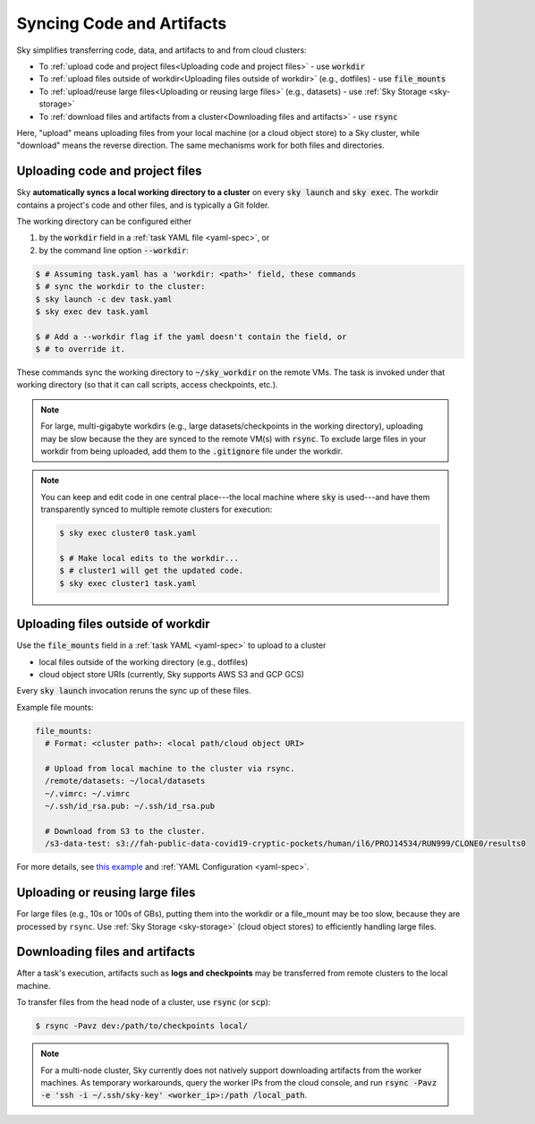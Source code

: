 .. _sync-code-artifacts:
Syncing Code and Artifacts
====================================

Sky simplifies transferring code, data, and artifacts to and
from cloud clusters:

- To :ref:`upload code and project files<Uploading code and project files>` - use :code:`workdir`

- To :ref:`upload files outside of workdir<Uploading files outside of workdir>` (e.g., dotfiles) - use :code:`file_mounts`

- To :ref:`upload/reuse large files<Uploading or reusing large files>` (e.g., datasets) - use :ref:`Sky Storage <sky-storage>`

- To :ref:`download files and artifacts from a cluster<Downloading files and artifacts>` - use :code:`rsync`

Here, "upload" means uploading files from your local machine (or a cloud object
store) to a Sky cluster, while "download" means the reverse direction.  The same
mechanisms work for both files and directories.

Uploading code and project files
--------------------------------------
Sky **automatically syncs a local working directory to a cluster** on every
:code:`sky launch` and :code:`sky exec`.  The workdir contains a project's
code and other files, and is typically a Git folder.

The working directory can be configured either

(1) by the :code:`workdir` field in a :ref:`task YAML file <yaml-spec>`, or
(2) by the command line option :code:`--workdir`:

.. code-block:: console

  $ # Assuming task.yaml has a 'workdir: <path>' field, these commands
  $ # sync the workdir to the cluster:
  $ sky launch -c dev task.yaml
  $ sky exec dev task.yaml

  $ # Add a --workdir flag if the yaml doesn't contain the field, or
  $ # to override it.

These commands sync the working directory to :code:`~/sky_workdir` on the remote
VMs.  The task is invoked under that working directory (so that it can call
scripts, access checkpoints, etc.).

.. note::

    For large, multi-gigabyte workdirs (e.g., large datasets/checkpoints in the working
    directory), uploading may be slow because the they are synced to the remote VM(s)
    with :code:`rsync`. To exclude large files in your workdir from being uploaded,
    add them to the :code:`.gitignore` file under the workdir.

.. note::

  You can keep and edit code in one central place---the local machine where
  :code:`sky` is used---and have them transparently synced to multiple remote
  clusters for execution:

  .. code-block:: console

    $ sky exec cluster0 task.yaml

    $ # Make local edits to the workdir...
    $ # cluster1 will get the updated code.
    $ sky exec cluster1 task.yaml


Uploading files outside of workdir
--------------------------------------

Use the :code:`file_mounts` field in a :ref:`task YAML <yaml-spec>` to upload to a cluster

- local files outside of the working directory (e.g., dotfiles)
- cloud object store URIs (currently, Sky supports AWS S3 and GCP GCS)

Every :code:`sky launch` invocation reruns the sync up of these files.

Example file mounts:

.. code-block:: yaml

  file_mounts:
    # Format: <cluster path>: <local path/cloud object URI>

    # Upload from local machine to the cluster via rsync.
    /remote/datasets: ~/local/datasets
    ~/.vimrc: ~/.vimrc
    ~/.ssh/id_rsa.pub: ~/.ssh/id_rsa.pub

    # Download from S3 to the cluster.
    /s3-data-test: s3://fah-public-data-covid19-cryptic-pockets/human/il6/PROJ14534/RUN999/CLONE0/results0


For more details, see `this example <https://github.com/sky-proj/sky/blob/master/examples/using_file_mounts.yaml>`_ and :ref:`YAML Configuration <yaml-spec>`.


Uploading or reusing large files
--------------------------------------

For large files (e.g., 10s or 100s of GBs), putting them into the workdir or a
file_mount may be too slow, because they are processed by ``rsync``.  Use
:ref:`Sky Storage <sky-storage>` (cloud object stores) to efficiently handling
large files.


Downloading files and artifacts
--------------------------------------
After a task's execution, artifacts such as **logs and checkpoints** may be
transferred from remote clusters to the local machine.

To transfer files from the head node of a cluster, use :code:`rsync` (or :code:`scp`):

.. code-block:: console

  $ rsync -Pavz dev:/path/to/checkpoints local/

.. note::
    For a multi-node cluster, Sky currently does not natively support
    downloading artifacts from the worker machines.  As temporary workarounds,
    query the worker IPs from the cloud console, and run :code:`rsync -Pavz -e
    'ssh -i ~/.ssh/sky-key' <worker_ip>:/path /local_path`.
